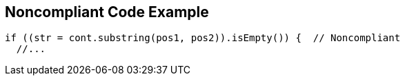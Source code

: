 == Noncompliant Code Example

----
if ((str = cont.substring(pos1, pos2)).isEmpty()) {  // Noncompliant
  //...
----
